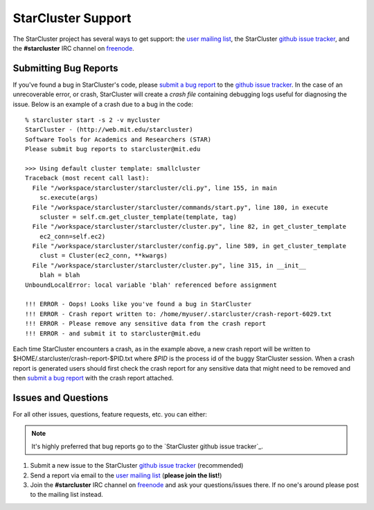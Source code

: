###################
StarCluster Support
###################
The StarCluster project has several ways to get support: the `user mailing
list`_, the StarCluster `github issue tracker`_, and the **#starcluster** IRC
channel on `freenode`_.

**********************
Submitting Bug Reports
**********************
If you've found a bug in StarCluster's code, please `submit a bug report`_ to
the `github issue tracker`_. In the case of an unrecoverable error, or crash,
StarCluster will create a *crash file* containing debugging logs useful for
diagnosing the issue. Below is an example of a crash due to a bug in the code::

    % starcluster start -s 2 -v mycluster
    StarCluster - (http://web.mit.edu/starcluster)
    Software Tools for Academics and Researchers (STAR)
    Please submit bug reports to starcluster@mit.edu

    >>> Using default cluster template: smallcluster
    Traceback (most recent call last):
      File "/workspace/starcluster/starcluster/cli.py", line 155, in main
        sc.execute(args)
      File "/workspace/starcluster/starcluster/commands/start.py", line 180, in execute
        scluster = self.cm.get_cluster_template(template, tag)
      File "/workspace/starcluster/starcluster/cluster.py", line 82, in get_cluster_template
        ec2_conn=self.ec2)
      File "/workspace/starcluster/starcluster/config.py", line 589, in get_cluster_template
        clust = Cluster(ec2_conn, **kwargs)
      File "/workspace/starcluster/starcluster/cluster.py", line 315, in __init__
        blah = blah
    UnboundLocalError: local variable 'blah' referenced before assignment

    !!! ERROR - Oops! Looks like you've found a bug in StarCluster
    !!! ERROR - Crash report written to: /home/myuser/.starcluster/crash-report-6029.txt
    !!! ERROR - Please remove any sensitive data from the crash report
    !!! ERROR - and submit it to starcluster@mit.edu

Each time StarCluster encounters a crash, as in the example above, a new crash
report will be written to $HOME/.starcluster/crash-report-$PID.txt where *$PID*
is the process id of the buggy StarCluster session. When a crash report is
generated users should first check the crash report for any sensitive data that
might need to be removed and then `submit a bug report`_ with the crash report
attached.

********************
Issues and Questions
********************
For all other issues, questions, feature requests, etc. you can either:

.. note:: It's highly preferred that bug reports go to the `StarCluster github
          issue tracker`_.

#. Submit a new issue to the StarCluster `github issue tracker`_ (recommended)
#. Send a report via email to the `user mailing list`_ (**please join
   the list!**)
#. Join the **#starcluster** IRC channel on `freenode`_ and ask your
   questions/issues there. If no one's around please post to the mailing list
   instead.

.. _freenode: http://freenode.net
.. _submit a bug report: https://github.com/jtriley/StarCluster/issues/new
.. _github issue tracker: https://github.com/jtriley/StarCluster/issues
.. _user mailing list: http://web.mit.edu/stardev/cluster/mailinglist.html
